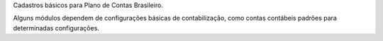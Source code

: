 Cadastros básicos para Plano de Contas Brasileiro.

Alguns módulos dependem de configurações básicas de contabilização,
como contas contábeis padrões para determinadas configurações.
